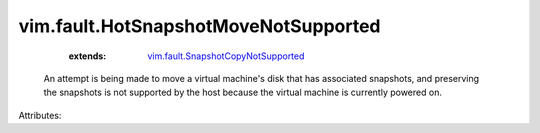 .. _vim.fault.SnapshotCopyNotSupported: ../../vim/fault/SnapshotCopyNotSupported.rst


vim.fault.HotSnapshotMoveNotSupported
=====================================
    :extends:

        `vim.fault.SnapshotCopyNotSupported`_

  An attempt is being made to move a virtual machine's disk that has associated snapshots, and preserving the snapshots is not supported by the host because the virtual machine is currently powered on.

Attributes:




